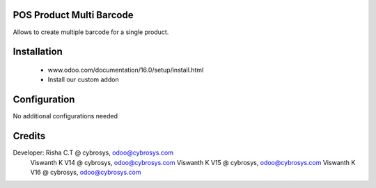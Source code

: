 POS Product Multi Barcode
=========================
Allows to create multiple barcode for a single product.

Installation
============
	- www.odoo.com/documentation/16.0/setup/install.html
	- Install our custom addon

Configuration
=============
No additional configurations needed

Credits
=======
Developer:  Risha C.T @ cybrosys, odoo@cybrosys.com
            Viswanth K V14 @ cybrosys, odoo@cybrosys.com
            Viswanth K V15 @ cybrosys, odoo@cybrosys.com
            Viswanth K V16 @ cybrosys, odoo@cybrosys.com

